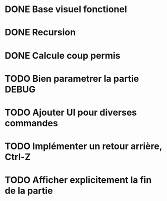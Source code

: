 * DONE Base visuel fonctionel
* DONE Recursion
* DONE Calcule coup permis
* TODO Bien parametrer la partie DEBUG
* TODO Ajouter UI pour diverses commandes
* TODO Implémenter un retour arrière, Ctrl-Z
* TODO Afficher explicitement la fin de la partie